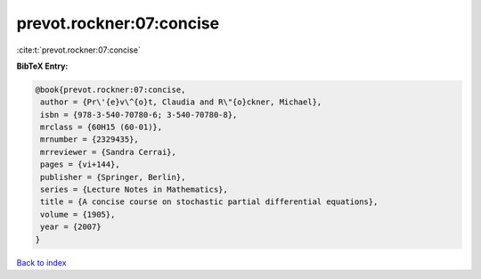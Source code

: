 prevot.rockner:07:concise
=========================

:cite:t:`prevot.rockner:07:concise`

**BibTeX Entry:**

.. code-block:: bibtex

   @book{prevot.rockner:07:concise,
    author = {Pr\'{e}v\^{o}t, Claudia and R\"{o}ckner, Michael},
    isbn = {978-3-540-70780-6; 3-540-70780-8},
    mrclass = {60H15 (60-01)},
    mrnumber = {2329435},
    mrreviewer = {Sandra Cerrai},
    pages = {vi+144},
    publisher = {Springer, Berlin},
    series = {Lecture Notes in Mathematics},
    title = {A concise course on stochastic partial differential equations},
    volume = {1905},
    year = {2007}
   }

`Back to index <../By-Cite-Keys.html>`_

